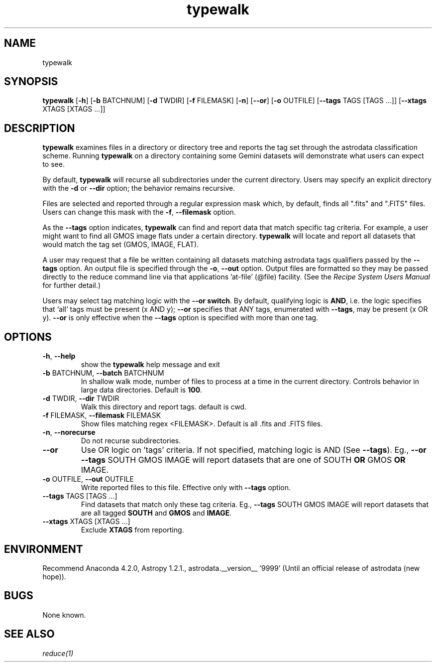 .TH typewalk 1 "1 Dec. 2016" "version 0.1" "typewalk man page"
.SH NAME
typewalk
.SH SYNOPSIS
.B typewalk
[\fB\-h\fR]
[\fB\-b\fR BATCHNUM]
[\fB\-d\fR TWDIR]
[\fB\-f\fR FILEMASK]
[\fB\-n\fR]
[\fB\-\-or\fR]
[\fB\-o\fR OUTFILE]
[\fB\-\-tags\fR TAGS [TAGS ...]]
[\fB\-\-xtags\fR XTAGS [XTAGS ...]]

.SH DESCRIPTION
.B typewalk
examines files in a directory or directory tree and reports the tag set through the
astrodata classification scheme. Running \fBtypewalk\fR on a directory containing
some Gemini datasets will demonstrate what users can expect to see.

By default, \fBtypewalk\fR will recurse all subdirectories under the current
directory. Users may specify an explicit directory with the \fB-d\fR or
\fB\-\-dir\fR option; the behavior remains recursive.

Files are selected and reported through a regular expression mask which,
by default, finds all ".fits" and ".FITS" files. Users can change this mask
with the \fB\-f\fR, \fB\-\-filemask\fR option.

As the \fB--tags\fR option indicates, \fBtypewalk\fR can find and report data
that match specific tag criteria. For example, a user might want to find all
GMOS image flats under a certain directory. \fBtypewalk\fR will locate and
report all datasets that would match the tag set (GMOS, IMAGE, FLAT).

A user may request that a file be written containing all datasets matching
astrodata tags qualifiers passed by the \fB--tags\fR option. An output file is
specified through the \fB\-o\fR, \fB\-\-out\fR
option. Output files are formatted so they may be passed directly to the
reduce command line via that applications 'at-file' (@file) facility.
(See the \fIRecipe System Users Manual\fR for further detail.)

Users may select tag matching logic with the \fB\-\-or switch\fR. By default,
qualifying logic is \fBAND\fR, i.e. the logic specifies that `all` tags must be
present (x AND y); \fB\-\-or\fR specifies that ANY tags, enumerated with
\fB\-\-tags\fR, may be present (x OR y). \fB\-\-or\fR is only effective when the
\fB\-\-tags\fR option is specified with more than one tag.

.SH OPTIONS
.TP
\fB\-h\fR, \fB\-\-help\fR
show the \fBtypewalk\fR help message and exit
.TP
\fB\-b\fR BATCHNUM, \fB\-\-batch\fR BATCHNUM
In shallow walk mode, number of files to process at a time in the current
directory. Controls behavior in large data directories. Default is \fB100\fR.
.TP
\fB\-d\fR TWDIR, \fB\-\-dir\fR TWDIR
Walk this directory and report tags. default is cwd.
.TP
\fB\-f\fR FILEMASK, \fB\-\-filemask\fR FILEMASK
Show files matching regex <FILEMASK>. Default is all .fits and .FITS files.
.TP
\fB\-n\fR, \fB\-\-norecurse\fR
Do not recurse subdirectories.
.TP
\fB\-\-or\fR
Use OR logic on 'tags' criteria. If not specified, matching logic is AND
(See \fB\-\-tags\fR). Eg., \fB\-\-or \-\-tags\fR
SOUTH GMOS IMAGE will report datasets that are one of SOUTH \fBOR\fR GMOS
\fBOR\fR IMAGE.
.TP
\fB\-o\fR OUTFILE, \fB\-\-out\fR OUTFILE
Write reported files to this file. Effective only with \fB\-\-tags\fR option.
.TP
\fB\-\-tags\fR TAGS [TAGS ...]
Find datasets that match only these tag criteria. Eg., \fB\-\-tags\fR SOUTH
GMOS IMAGE will report datasets that are all tagged \fBSOUTH\fR and \fBGMOS\fR
and \fBIMAGE\fR.
.TP
\fB\-\-xtags\fR XTAGS [XTAGS ...]
Exclude \fBXTAGS\fR from reporting.

.SH ENVIRONMENT
Recommend Anaconda 4.2.0, Astropy 1.2.1., astrodata.__version__ '9999'
(Until an official release of astrodata (new hope)).
.SH BUGS
None known.

.SH SEE ALSO
.I reduce(1)
